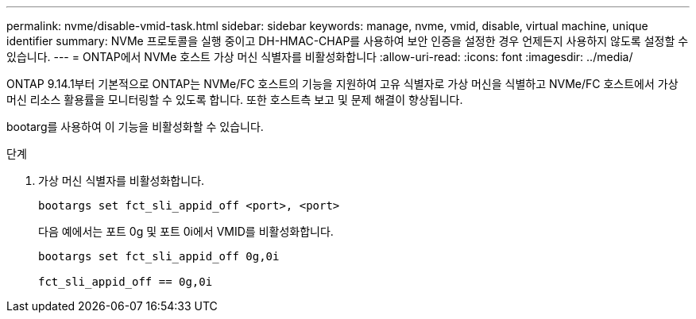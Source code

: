 ---
permalink: nvme/disable-vmid-task.html 
sidebar: sidebar 
keywords: manage, nvme, vmid, disable, virtual machine,  unique identifier 
summary: NVMe 프로토콜을 실행 중이고 DH-HMAC-CHAP를 사용하여 보안 인증을 설정한 경우 언제든지 사용하지 않도록 설정할 수 있습니다. 
---
= ONTAP에서 NVMe 호스트 가상 머신 식별자를 비활성화합니다
:allow-uri-read: 
:icons: font
:imagesdir: ../media/


[role="lead"]
ONTAP 9.14.1부터 기본적으로 ONTAP는 NVMe/FC 호스트의 기능을 지원하여 고유 식별자로 가상 머신을 식별하고 NVMe/FC 호스트에서 가상 머신 리소스 활용률을 모니터링할 수 있도록 합니다. 또한 호스트측 보고 및 문제 해결이 향상됩니다.

bootarg를 사용하여 이 기능을 비활성화할 수 있습니다.

.단계
. 가상 머신 식별자를 비활성화합니다.
+
[source, cli]
----
bootargs set fct_sli_appid_off <port>, <port>
----
+
다음 예에서는 포트 0g 및 포트 0i에서 VMID를 비활성화합니다.

+
[listing]
----
bootargs set fct_sli_appid_off 0g,0i

fct_sli_appid_off == 0g,0i
----

